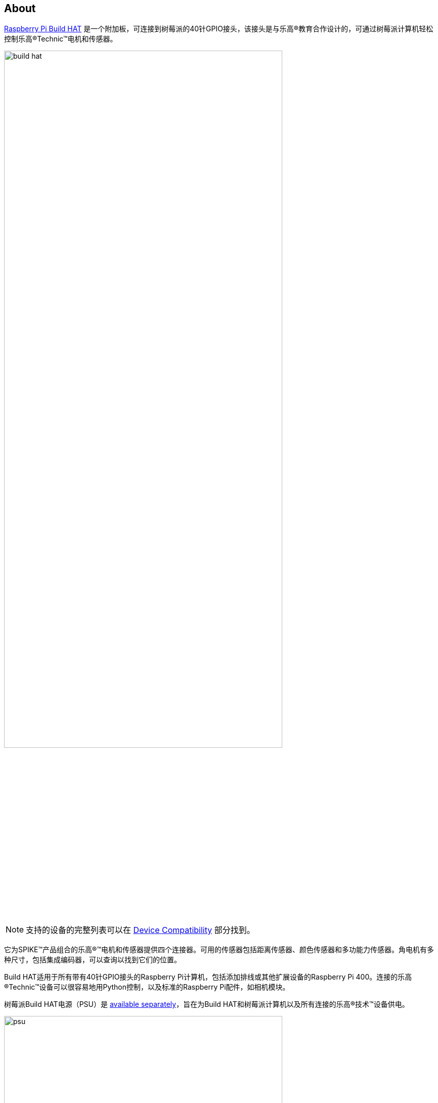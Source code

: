 [[about-build-hat]]
== About

https://raspberrypi.com/products/build-hat[Raspberry Pi Build HAT] 是一个附加板，可连接到树莓派的40针GPIO接头，该接头是与乐高®教育合作设计的，可通过树莓派计算机轻松控制乐高®Technic™电机和传感器。

image::images/build-hat.jpg[width="80%"]

NOTE: 支持的设备的完整列表可以在 xref:build-hat.adoc#device-compatibility[Device Compatibility] 部分找到。

它为SPIKE™产品组合的乐高®™电机和传感器提供四个连接器。可用的传感器包括距离传感器、颜色传感器和多功能力传感器。角电机有多种尺寸，包括集成编码器，可以查询以找到它们的位置。

Build HAT适用于所有带有40针GPIO接头的Raspberry Pi计算机，包括添加排线或其他扩展设备的Raspberry Pi 400。连接的乐高®Technic™设备可以很容易地用Python控制，以及标准的Raspberry Pi配件，如相机模块。

树莓派Build HAT电源（PSU）是 https://raspberrypi.com/products/build-hat-power-supply[available separately]，旨在为Build HAT和树莓派计算机以及所有连接的乐高®技术™设备供电。

image::images/psu.jpg[width="80%"]

乐高®教育SPIKE™Prime Set 45678和SPIKE™Prime Expansion Set 45681可从乐高®教育经销商处单独获得，包括由Build HAT支持的有用元素集合。

NOTE: HAT适用于所有40针GPIO Raspberry Pi板，包括Raspberry Pi 4和Raspberry Pi Zero。通过添加排线或其他扩展设备，它也可以与Raspberry Pi 400一起使用。

* 最多可控制 4 个 LEGO® Technic™ 电机和 SPIKE™ 产品组合中包含的传感器
* 易于使用 https://buildhat.readthedocs.io/[Python 库]来控制您的乐高® Technic™ 设备
* 适用于任何带有 40 针 GPIO 接头的 Raspberry Pi 计算机
* 板载 xref:../microcontrollers/silicon.adoc[RP2040] 微控制器管理乐高® Technic™ 设备的底层控制
* 外部 8V PSU https://raspberrypi.com/products/build-hat-power-supply[可单独购买]，为 Build HAT 和 Raspberry Pi 供电

[NOTE]
====
Build HAT无法为Raspberry Pi 400供电，因为它不支持通过GPIO标头供电。
====
